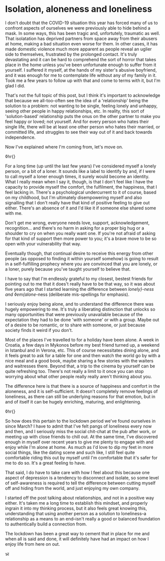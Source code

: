 * Isolation, aloneness and loneliness

:PROPERTIES:
:CREATED: [2020-07-07]
:PUBLISHED: t
:CATEGORY: personal
:END:

I don't doubt that the COVID-19 situation this year has forced many of us to confront aspects of ourselves we were previously able to hide behind a mask. In some ways, this has been tragic and, unfortutely, traumatic as well. That isolatation has deprived partners from space away from their abusers at home, making a bad situation even worse for them. In other cases, it has made domestic violence much more apparent as people reveal an uglier side to themselves, frustrated by the prolonged contact. It's truly devastating and it can be hard to comprehend the sort of horror that takes place in the home unless you've been unfortunate enough to suffer from it yourself. I suffered it myself, at the hands of my sister's abusive boyfriend, and it was enough for me to contemplate life without any of my family in it. Took me a few years to follow up with that and come to terms with it, but I'm glad I did.

That's not the full topic of this post, but I think it's important to acknowledge that because we all-too-often see the idea of a 'relationship' being the solution to a problem: not wanting to be single, feeling lonely and unhappy, seeing other people in happy relationships, etc. In reality, this sort of 'solution-based' relationship puts the onus on the other partner to make you feel happy or loved; not yourself. And for every person who hates their single life, there will be at least one other person who hates their married, or committed life, and struggles to see their way out of it and back towards independence.

Now I've explained where I'm coming from, let's move on.

◊hr{}

For a long time (up until the last few years) I've considered myself a lonely person, or a bit of a loner. It sounds like a label to identify by and, if I were to call myself a loner enough times, it surely would become an identity. What I really mean when I say it, though, is that I don't feel like I have the capacity to provide myself the comfort, the fulfilment, the happiness, that I feel lacking in. There's a psychological undercurrent to it of course, based on my childhood, but I'm ultimately disempowering myself and also signalling that I don't really have that kind of positive feeling to give out either. There's an absence of it and I'd like it if someone else shared some with me.

Don't get me wrong, everyone needs love, support, acknowledgement, recognition... and there's no harm in asking for a proper big hug or a shoulder to cry on  when you really want one. If you're not afraid of asking for that kind of support then more power to you; it's a brave move to be so open with your vulnerability that way.

Eventually though, that continual desire to receive this energy from other people (as opposed to finding it within yourself somehow) is going to result in a self-fulfilling prophecy where you are convinced that you are lonely, or a loner, purely because you've taught yourself to believe that.

I have to say that I'm endlessly grateful to my closest, bestest friends for pointing out to me that it does't really have to be that way, so it was about five years ago that I started learning the difference between /lonely}-ness and ◊em{alone/-ness (deliberate mis-spellings for emphasis).

I seriously enjoy being alone, and to understand the difference there was hugely empowering to me. It's truly a liberating distinction that unlocks so many opportunities that were previously unavailable because of the expectation they had to be done 'with someone' or with a group. Maybe out of a desire to be romantic, or to share with someone, or just because society finds it weird if you don't.

Most of the places I've travelled to for a holiday have been alone. A week in Croatia, a few days in Mykonos before my best friend turned up, a weekend in Istanbul and in Verona, etc. This of course necessitates dining alone, and it feels great to ask for a table for one and then watch the world go by with a nice meal and a good book, maybe sharing a few stories with the waiters and waitresses there. Beyond that, a trip to the cinema by yourself can be quite refreshing too. There's not really a limit to it once you can stop worrying about what other people really really aren't thinking about you.

The difference here is that there is a source of happiness and comfort in the aloneness, and it is self-sufficient. It doesn't completely remove feelings of loneliness, as there can still be underlying reasons for that emotion, but in and of itself it can be hugely enriching, maturing, and enlightening.

◊hr{}

So how does this pertain to the lockdown period we've found ourselves in since March? I have to admit that I've felt pangs of loneliness every now and then, and I seriously miss the social chit-chat at the pub after work, or meeting up with close friends to chill out. At the same time, I've discovered enough in myself over recent years to give me plenty to engage with and enjoy while I'm alone at home. As much as I'd love to dip my feet in more social things, like the dating scene and such like, I still feel quite comfortable riding this out by myself until I'm comfortable that it's safer for me to do so. It's a great feeling to have.

That said, I do have to take care with how I feel about this because one aspect of depression is a tendency to disconnect and isolate, so some level of self-awareness is required to tell the difference between cutting myself off and hiding from the world, and just enjoying my own company.

I started off the post talking about relationships, and not in a positive way either. It's taken me a long time to establish this mindset, and properly ingrain it into my thinking process, but it also feels great knowing this, understanding that using another person as a solution to loneliness--a relationship as a means to an end--isn't really a good or balanced foundation to authentically build a connection from.

The lockdown has been a great way to cement that in place for me and when all is said and done, it will definitely have had an impact on how I enjoy life from here on out.

🕉